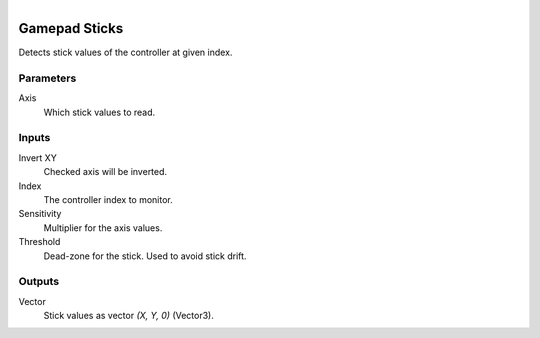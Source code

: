 .. figure:: /images/logic_nodes/input/gamepad/ln-gamepad_sticks.png
   :align: right
   :width: 215
   :alt: Gamepad Sticks Node

.. _ln-gamepad_sticks:

==============================
Gamepad Sticks
==============================

Detects stick values of the controller at given index.

Parameters
++++++++++++++++++++++++++++++

Axis
   Which stick values to read.

Inputs
++++++++++++++++++++++++++++++

Invert XY
   Checked axis will be inverted.

Index
   The controller index to monitor.

Sensitivity
   Multiplier for the axis values.

Threshold
   Dead-zone for the stick. Used to avoid stick drift.

Outputs
++++++++++++++++++++++++++++++

Vector
   Stick values as vector `(X, Y, 0)` (Vector3).
